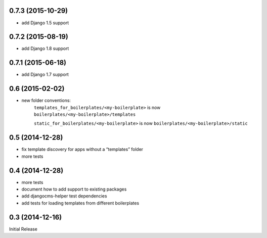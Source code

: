 
0.7.3 (2015-10-29)
------------------

* add Django 1.5 support


0.7.2 (2015-08-19)
------------------

* add Django 1.8 support


0.7.1 (2015-06-18)
------------------

* add Django 1.7 support


0.6 (2015-02-02)
----------------

* new folder conventions:
    ``templates_for_boilerplates/<my-boilerplate>`` is now ``boilerplates/<my-boilerplate>/templates``

    ``static_for_boilerplates/<my-boilerplate>`` is now ``boilerplates/<my-boilerplate>/static``


0.5 (2014-12-28)
----------------

* fix template discovery for apps without a “templates” folder
* more tests


0.4 (2014-12-28)
----------------

* more tests
* document how to add support to existing packages
* add djangocms-helper test dependencies
* add tests for loading templates from different boilerplates


0.3 (2014-12-16)
----------------

Initial Release
